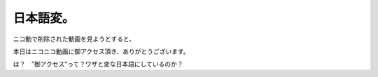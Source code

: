 ﻿日本語変。
##########


ニコ動で削除された動画を見ようとすると、

本日はニコニコ動画に御アクセス頂き、ありがとうございます。

は？　”御アクセス”って？ワザと変な日本語にしているのか？



.. author:: mkouhei
.. categories:: 駄文, エラー, 
.. tags::


